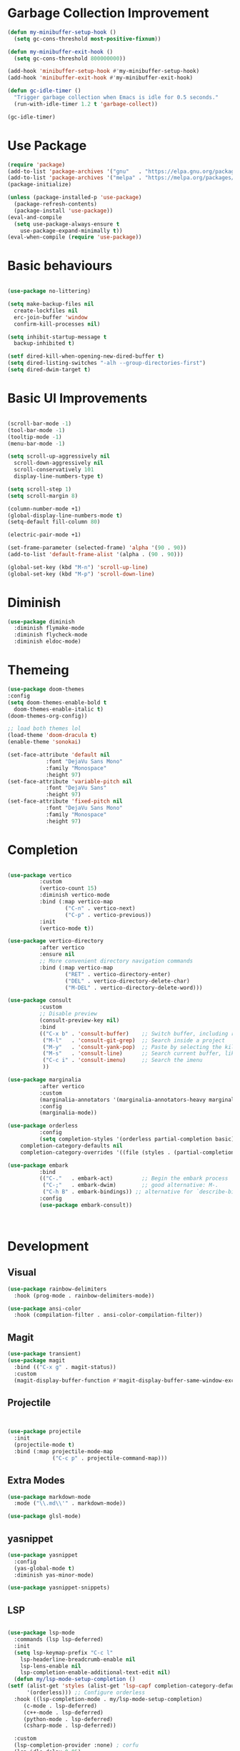 * Garbage Collection Improvement
#+BEGIN_SRC emacs-lisp
  (defun my-minibuffer-setup-hook ()
    (setq gc-cons-threshold most-positive-fixnum))

  (defun my-minibuffer-exit-hook ()
    (setq gc-cons-threshold 800000000))

  (add-hook 'minibuffer-setup-hook #'my-minibuffer-setup-hook)
  (add-hook 'minibuffer-exit-hook #'my-minibuffer-exit-hook)

  (defun gc-idle-timer ()
    "Trigger garbage collection when Emacs is idle for 0.5 seconds."
    (run-with-idle-timer 1.2 t 'garbage-collect))

  (gc-idle-timer)
#+END_SRC

* Use Package
#+BEGIN_SRC emacs-lisp
  (require 'package)
  (add-to-list 'package-archives '("gnu"   . "https://elpa.gnu.org/packages/"))
  (add-to-list 'package-archives '("melpa" . "https://melpa.org/packages/"))
  (package-initialize)

  (unless (package-installed-p 'use-package)
    (package-refresh-contents)
    (package-install 'use-package))
  (eval-and-compile
    (setq use-package-always-ensure t
	  use-package-expand-minimally t))
  (eval-when-compile (require 'use-package))
  
#+END_SRC

* Basic behaviours
#+BEGIN_SRC emacs-lisp

  (use-package no-littering)

  (setq make-backup-files nil
	create-lockfiles nil
	erc-join-buffer 'window
	confirm-kill-processes nil)

  (setq inhibit-startup-message t
	backup-inhibited t)

  (setf dired-kill-when-opening-new-dired-buffer t)
  (setq dired-listing-switches "-alh --group-directories-first")
  (setq dired-dwim-target t)

#+END_SRC
* Basic UI Improvements
#+BEGIN_SRC emacs-lisp
  
  (scroll-bar-mode -1)
  (tool-bar-mode -1)
  (tooltip-mode -1)
  (menu-bar-mode -1)

  (setq scroll-up-aggressively nil
	scroll-down-aggressively nil
	scroll-conservatively 101
	display-line-numbers-type t)

  (setq scroll-step 1)
  (setq scroll-margin 8)

  (column-number-mode +1)
  (global-display-line-numbers-mode t)
  (setq-default fill-column 80)

  (electric-pair-mode +1)

  (set-frame-parameter (selected-frame) 'alpha '(90 . 90))
  (add-to-list 'default-frame-alist '(alpha . (90 . 90)))

  (global-set-key (kbd "M-n") 'scroll-up-line)
  (global-set-key (kbd "M-p") 'scroll-down-line)
#+END_SRC
* Diminish
#+BEGIN_SRC emacs-lisp
	(use-package diminish
	  :diminish flymake-mode
	  :diminish flycheck-mode
	  :diminish eldoc-mode)
#+END_SRC
* Themeing
#+BEGIN_SRC emacs-lisp
  (use-package doom-themes
  :config
  (setq doom-themes-enable-bold t
	doom-themes-enable-italic t)
  (doom-themes-org-config))

  ;; load both themes lol
  (load-theme 'doom-dracula t)
  (enable-theme 'sonokai)

  (set-face-attribute 'default nil
		      :font "DejaVu Sans Mono"
		      :family "Monospace"
		      :height 97)
  (set-face-attribute 'variable-pitch nil
		      :font "DejaVu Sans"
		      :height 97)
  (set-face-attribute 'fixed-pitch nil
		      :font "DejaVu Sans Mono"
		      :family "Monospace"
		      :height 97)

#+END_SRC

* Completion
#+BEGIN_SRC emacs-lisp

  (use-package vertico
			:custom
			(vertico-count 15)
			:diminish vertico-mode
			:bind (:map vertico-map
					("C-n" . vertico-next)
					("C-p" . vertico-previous))
			:init
			(vertico-mode t))

  (use-package vertico-directory
			:after vertico
			:ensure nil
			;; More convenient directory navigation commands
			:bind (:map vertico-map
					("RET" . vertico-directory-enter)
					("DEL" . vertico-directory-delete-char)
					("M-DEL" . vertico-directory-delete-word)))

  (use-package consult
			:custom
			;; Disable preview
			(consult-preview-key nil)
			:bind
			(("C-x b" . 'consult-buffer)    ;; Switch buffer, including recentf and bookmarks
			 ("M-l"   . 'consult-git-grep)  ;; Search inside a project
			 ("M-y"   . 'consult-yank-pop)  ;; Paste by selecting the kill-ring
			 ("M-s"   . 'consult-line)      ;; Search current buffer, like swiper
			 ("C-c i" . 'consult-imenu)     ;; Search the imenu
			 ))

  (use-package marginalia
			:after vertico
			:custom
			(marginalia-annotators '(marginalia-annotators-heavy marginalia-annotators-light nil))
			:config
			(marginalia-mode))

  (use-package orderless
			:config
			(setq completion-styles '(orderless partial-completion basic)
	  completion-category-defaults nil
	  completion-category-overrides '((file (styles . (partial-completion))))))

  (use-package embark
			:bind
			(("C-."   . embark-act)         ;; Begin the embark process
			 ("C-;"   . embark-dwim)        ;; good alternative: M-.
			 ("C-h B" . embark-bindings)) ;; alternative for `describe-bindings'
			:config
			(use-package embark-consult))



#+END_SRC

* Development
** Visual
#+BEGIN_SRC emacs-lisp
  (use-package rainbow-delimiters
    :hook (prog-mode . rainbow-delimiters-mode))

  (use-package ansi-color
    :hook (compilation-filter . ansi-color-compilation-filter))
#+END_SRC
** Magit
#+BEGIN_SRC emacs-lisp
  (use-package transient)
  (use-package magit
    :bind (("C-x g" . magit-status))
    :custom
    (magit-display-buffer-function #'magit-display-buffer-same-window-except-diff-v1))
#+END_SRC
** Projectile
#+BEGIN_SRC emacs-lisp

  
  (use-package projectile  
	:init
	(projectile-mode t)
	:bind (:map projectile-mode-map
				("C-c p" . projectile-command-map)))

#+END_SRC

** Extra Modes
#+BEGIN_SRC emacs-lisp
  (use-package markdown-mode
    :mode ("\\.md\\'" . markdown-mode))

  (use-package glsl-mode)

#+END_SRC

** yasnippet
#+BEGIN_SRC emacs-lisp
  (use-package yasnippet
    :config
    (yas-global-mode t)
    :diminish yas-minor-mode)

  (use-package yasnippet-snippets)

#+END_SRC

** LSP
#+BEGIN_SRC emacs-lisp

    (use-package lsp-mode
      :commands (lsp lsp-deferred)
      :init
      (setq lsp-keymap-prefix "C-c l"
	    lsp-headerline-breadcrumb-enable nil
	    lsp-lens-enable nil
	    lsp-completion-enable-additional-text-edit nil)
      (defun my/lsp-mode-setup-completion ()
	(setf (alist-get 'styles (alist-get 'lsp-capf completion-category-defaults))
	      '(orderless))) ;; Configure orderless
      :hook ((lsp-completion-mode . my/lsp-mode-setup-completion)
	     (c-mode . lsp-deferred)
	     (c++-mode . lsp-deferred)
	     (python-mode . lsp-deferred)
	     (csharp-mode . lsp-deferred))

      :custom
      (lsp-completion-provider :none) ; corfu
      (lsp-idle-delay 0.05)
    
      )

    (use-package lsp-ui
      :hook (lsp-mode . lsp-ui-mode)
      :bind (
	     ("C-c r" . lsp-ui-peek-find-references)
	     ("C-c d" . lsp-ui-peek-find-definitions) 
	     ))


#+END_SRC

** Flycheck
#+BEGIN_SRC emacs-lisp
    (use-package flycheck
    :config
    (add-hook 'after-init-hook #'global-flycheck-mode))
#+END_SRC

** Corfu
#+BEGIN_SRC emacs-lisp
  (use-package corfu
    :ensure t
    :custom
    (corfu-cycle t)
    (corfu-auto t)
    (corfu-auto-prefix 2)
    (corfu-auto-delay 0.05)
    (corfu-popupinfo-delay '(0.2 . 0.1))
    (corfu-preview-current 'insert)
    (corfu-preselect 'first)
    (corfu-on-exact-match nil)
    :bind (:map corfu-map
		("C-g" . corfu-quit))
    :init
    (global-corfu-mode)
    (corfu-history-mode)
    (corfu-popupinfo-mode))

  (defun corfu-lsp-setup ()
    (setq-local completion-styles '(orderless)
		completion-category-defaults nil))
  (add-hook 'lsp-completion-mode-hook #'corfu-lsp-setup)
#+END_SRC

** C Mode Hook
#+BEGIN_SRC emacs-lisp

    (defun my-c-mode-common-hook ()
      ;; my customizations for all of c-mode, c++-mode, objc-mode, java-mode
      (setq c-default-style "k&r"
	    c-basic-offset 4
	    tab-width 4
	    indent-tabs-mode t
	    backward-delete-char-untabify-method "hungry")
      (c-set-offset 'arglist-intro '+)
      (add-to-list 'c-offsets-alist '(arglist-close . c-lineup-close-paren)))
    (add-hook 'c-mode-common-hook 'my-c-mode-common-hook)

#+END_SRC

** LSP Booster
#+BEGIN_SRC emacs-lisp
  (defun lsp-booster--advice-json-parse (old-fn &rest args)
    "Try to parse bytecode instead of json."
    (or
     (when (equal (following-char) ?#)
       (let ((bytecode (read (current-buffer))))
	 (when (byte-code-function-p bytecode)
	   (funcall bytecode))))
     (apply old-fn args)))
  (advice-add (if (progn (require 'json)
			 (fboundp 'json-parse-buffer))
		  'json-parse-buffer
		'json-read)
	      :around
	      #'lsp-booster--advice-json-parse)

  (defun lsp-booster--advice-final-command (old-fn cmd &optional test?)
    "Prepend emacs-lsp-booster command to lsp CMD."
    (let ((orig-result (funcall old-fn cmd test?)))
      (if (and (not test?)                             ;; for check lsp-server-present?
	       (not (file-remote-p default-directory)) ;; see lsp-resolve-final-command, it would add extra shell wrapper
	       lsp-use-plists
	       (not (functionp 'json-rpc-connection))  ;; native json-rpc
	       (executable-find "emacs-lsp-booster"))
	  (progn
	    (when-let ((command-from-exec-path (executable-find (car orig-result))))  ;; resolve command from exec-path (in case not found in $PATH)
	      (setcar orig-result command-from-exec-path))
	    (message "Using emacs-lsp-booster for %s!" orig-result)
	    (cons "emacs-lsp-booster" orig-result))
	orig-result)))
  (advice-add 'lsp-resolve-final-command :around #'lsp-booster--advice-final-command)
#+END_SRC
** Util and Keybinds
#+BEGIN_SRC emacs-lisp
  (use-package expand-region
    :bind("C-=" . er/expand-region))

  (use-package multiple-cursors
  :bind (:map global-map
              ("C->" . 'mc/mark-next-like-this)
              ("C-<" . 'mc/mark-previous-like-this)
              ("C-c C->" . 'mc/mark-all-like-this)
              :map mc/keymap
              ("<return>" . nil)))

  (use-package evil-nerd-commenter
    :bind ("M-;" . evilnc-comment-or-uncomment-lines))

  (global-set-key (kbd "C-c e") 'consult-flymake)
  (global-set-key (kbd "C-c f") 'ff-find-other-file)

#+END_SRC
